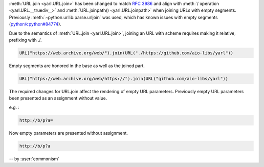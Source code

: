 :meth:`URL.join <yarl.URL.join>` has been changed to match
:rfc:`3986` and align with
:meth:`/ operation <yarl.URL.__truediv__>` and :meth:`URL.joinpath() <yarl.URL.joinpath>`
when joining URLs with empty segments.
Previously :meth:`~python.urllib.parse.urljoin` was used,
which has known issues with empty segments
(`python/cpython#84774 <https://github.com/python/cpython/issues/84774>`_).

Due to the semantics of :meth:`URL.join <yarl.URL.join>`, joining an
URL with scheme requires making it relative, prefixing with ./.

.. code-block:: python

   URL("https://web.archive.org/web/").join(URL("./https://github.com/aio-libs/yarl"))


Empty segments are honored in the base as well as the joined part.

.. code-block:: python

   URL("https://web.archive.org/web/https://").join(URL("github.com/aio-libs/yarl"))

The required changes for URL.join affect the rendering of empty URL
parameters.
Previously empty URL parameters been presented as an assignment
without value.

e.g. :

.. code-block:: text

    http://b/p?a=

Now empty parameters are presented without assignment.

.. code-block:: text

    http://b/p?a


-- by :user:`commonism`
